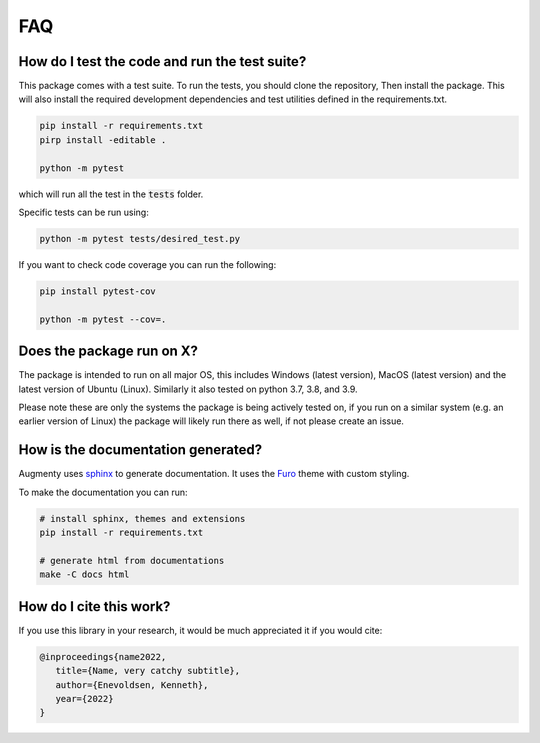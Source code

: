 FAQ
-------


How do I test the code and run the test suite?
~~~~~~~~~~~~~~~~~~~~~~~~~~~~~~~~~~~~~~~~~~~~~~~~~~~~~~~~~~

This package comes with a test suite. To run the tests, you should clone the repository,
Then install the package. This will also install the required development dependencies
and test utilities defined in the requirements.txt.


.. code-block::
   
   pip install -r requirements.txt
   pirp install -editable .

   python -m pytest


which will run all the test in the :code:`tests` folder.

Specific tests can be run using:

.. code-block::

   python -m pytest tests/desired_test.py


If you want to check code coverage you can run the following:

.. code-block::

   pip install pytest-cov

   python -m pytest --cov=.


Does the package run on X?
~~~~~~~~~~~~~~~~~~~~~~~~~~~~~~~~~~~~~~~~~~~~~~~~~~~~~~~~~~

The package is intended to run on all major OS, this includes Windows (latest version),
MacOS (latest version) and the latest version of Ubuntu (Linux). 
Similarly it also tested on python 3.7, 3.8, and 3.9.

Please note these are only the systems the package is being actively tested on, if you
run on a similar system (e.g. an earlier version of Linux) the package
will likely run there as well, if not please create an issue.

How is the documentation generated?
~~~~~~~~~~~~~~~~~~~~~~~~~~~~~~~~~~~~~~~~~~~~~~~~~~~~~~~~~~

Augmenty uses `sphinx <https://www.sphinx-doc.org/en/master/index.html>`__ to generate
documentation. It uses the `Furo <https://github.com/pradyunsg/furo>`__ theme with
custom styling.

To make the documentation you can run:

.. code-block::

  # install sphinx, themes and extensions
  pip install -r requirements.txt

  # generate html from documentations
  make -C docs html


How do I cite this work?
~~~~~~~~~~~~~~~~~~~~~~~~~~~~~~~~~~~~~~~~~~~
If you use this library in your research, it would be much appreciated it if you would cite:

.. code-block::
   
   @inproceedings{name2022,
      title={Name, very catchy subtitle},
      author={Enevoldsen, Kenneth},
      year={2022}
   }
